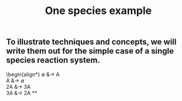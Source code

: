 #+TITLE: One species example

** To illustrate techniques and concepts, we will write them out for the simple case of a single species reaction system.
:PROPERTIES:
:later: 1611887761901
:END:
\begin{align*}
  \emptyset &\to A \\
  A &\to \emptyset \\
  2A &\to 3A \\
  3A &\to 2A
\ens{align*}
**
